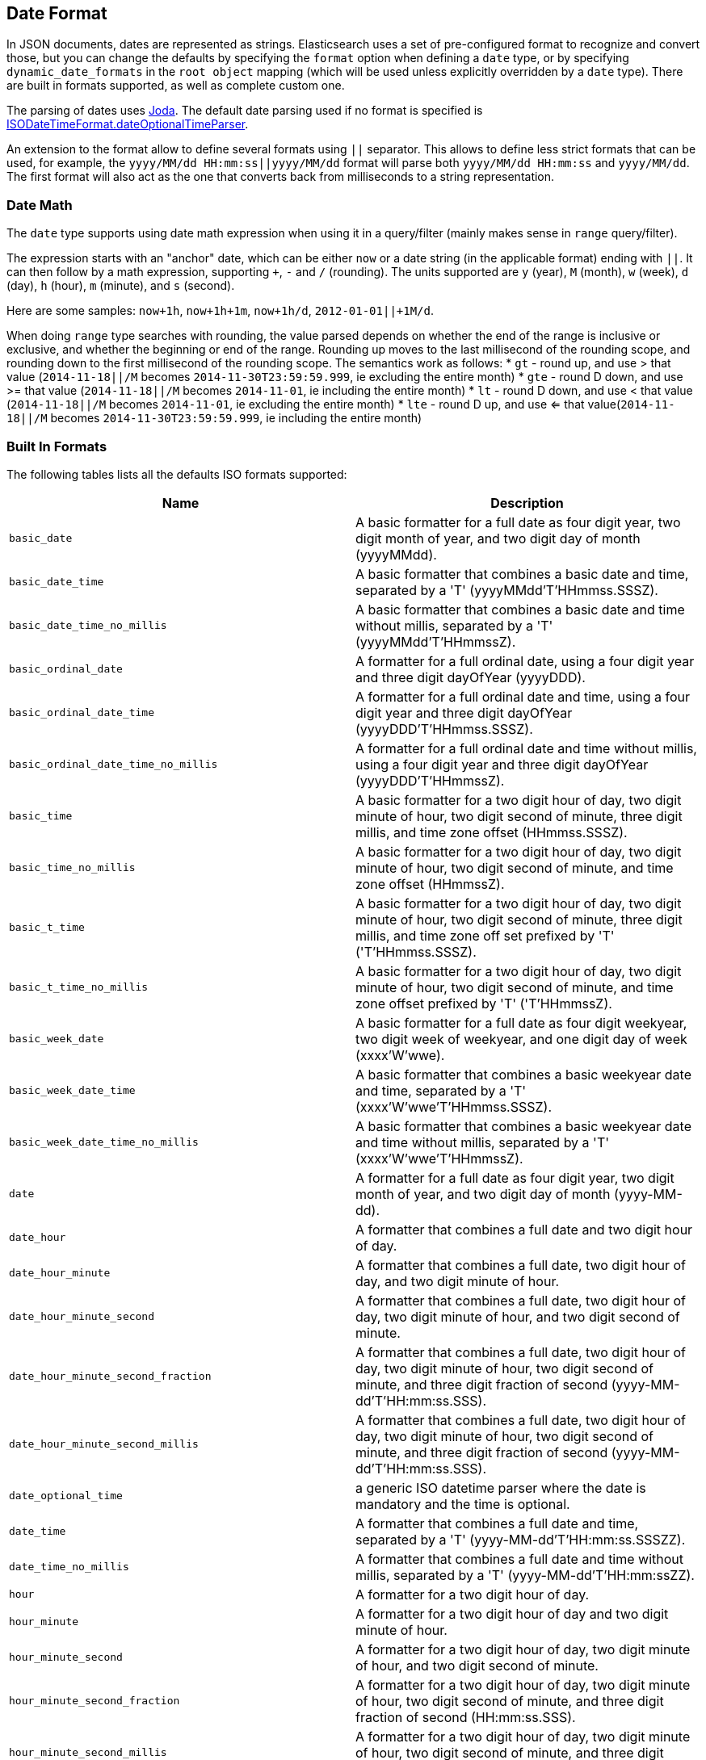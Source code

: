 [[mapping-date-format]]
== Date Format

In JSON documents, dates are represented as strings. Elasticsearch uses a set
of pre-configured format to recognize and convert those, but you can change the
defaults by specifying the `format` option when defining a `date` type, or by
specifying `dynamic_date_formats` in the `root object` mapping (which will
be used unless explicitly overridden by a `date` type). There are built in
formats supported, as well as complete custom one.

The parsing of dates uses http://joda-time.sourceforge.net/[Joda]. The
default date parsing used if no format is specified is
http://joda-time.sourceforge.net/api-release/org/joda/time/format/ISODateTimeFormat.html#dateOptionalTimeParser()[ISODateTimeFormat.dateOptionalTimeParser].

An extension to the format allow to define several formats using `||`
separator. This allows to define less strict formats that can be used,
for example, the `yyyy/MM/dd HH:mm:ss||yyyy/MM/dd` format will parse
both `yyyy/MM/dd HH:mm:ss` and `yyyy/MM/dd`. The first format will also
act as the one that converts back from milliseconds to a string
representation.

[float]
[[date-math]]
=== Date Math

The `date` type supports using date math expression when using it in a
query/filter (mainly makes sense in `range` query/filter).

The expression starts with an "anchor" date, which can be either `now`
or a date string (in the applicable format) ending with `||`. It can
then follow by a math expression, supporting `+`, `-` and `/`
(rounding). The units supported are `y` (year), `M` (month), `w` (week),
`d` (day), `h` (hour), `m` (minute), and `s` (second).

Here are some samples: `now+1h`, `now+1h+1m`, `now+1h/d`,
`2012-01-01||+1M/d`.

When doing `range` type searches with rounding, the value parsed
depends on whether the end of the range is inclusive or exclusive, and
whether the beginning or end of the range.  Rounding up moves to the
last millisecond of the rounding scope, and rounding down to the
first millisecond of the rounding scope. The semantics work as follows:
* `gt` - round up, and use > that value (`2014-11-18||/M` becomes `2014-11-30T23:59:59.999`, ie excluding the entire month)
* `gte` - round D down, and use >= that value (`2014-11-18||/M` becomes `2014-11-01`, ie including the entire month)
* `lt` - round D down, and use < that value (`2014-11-18||/M` becomes `2014-11-01`, ie excluding the entire month)
* `lte` - round D up, and use <= that value(`2014-11-18||/M` becomes `2014-11-30T23:59:59.999`, ie including the entire month)

[float]
[[built-in]]
=== Built In Formats

The following tables lists all the defaults ISO formats supported:

[cols="<,<",options="header",]
|=======================================================================
|Name |Description
|`basic_date`|A basic formatter for a full date as four digit year, two
digit month of year, and two digit day of month (yyyyMMdd).

|`basic_date_time`|A basic formatter that combines a basic date and time,
separated by a 'T' (yyyyMMdd'T'HHmmss.SSSZ).

|`basic_date_time_no_millis`|A basic formatter that combines a basic date
and time without millis, separated by a 'T' (yyyyMMdd'T'HHmmssZ).

|`basic_ordinal_date`|A formatter for a full ordinal date, using a four
digit year and three digit dayOfYear (yyyyDDD).

|`basic_ordinal_date_time`|A formatter for a full ordinal date and time,
using a four digit year and three digit dayOfYear
(yyyyDDD'T'HHmmss.SSSZ).

|`basic_ordinal_date_time_no_millis`|A formatter for a full ordinal date
and time without millis, using a four digit year and three digit
dayOfYear (yyyyDDD'T'HHmmssZ).

|`basic_time`|A basic formatter for a two digit hour of day, two digit
minute of hour, two digit second of minute, three digit millis, and time
zone offset (HHmmss.SSSZ).

|`basic_time_no_millis`|A basic formatter for a two digit hour of day,
two digit minute of hour, two digit second of minute, and time zone
offset (HHmmssZ).

|`basic_t_time`|A basic formatter for a two digit hour of day, two digit
minute of hour, two digit second of minute, three digit millis, and time
zone off set prefixed by 'T' ('T'HHmmss.SSSZ).

|`basic_t_time_no_millis`|A basic formatter for a two digit hour of day,
two digit minute of hour, two digit second of minute, and time zone
offset prefixed by 'T' ('T'HHmmssZ).

|`basic_week_date`|A basic formatter for a full date as four digit
weekyear, two digit week of weekyear, and one digit day of week
(xxxx'W'wwe).

|`basic_week_date_time`|A basic formatter that combines a basic weekyear
date and time, separated by a 'T' (xxxx'W'wwe'T'HHmmss.SSSZ).

|`basic_week_date_time_no_millis`|A basic formatter that combines a basic
weekyear date and time without millis, separated by a 'T'
(xxxx'W'wwe'T'HHmmssZ).

|`date`|A formatter for a full date as four digit year, two digit month
of year, and two digit day of month (yyyy-MM-dd).

|`date_hour`|A formatter that combines a full date and two digit hour of
day.

|`date_hour_minute`|A formatter that combines a full date, two digit hour
of day, and two digit minute of hour.

|`date_hour_minute_second`|A formatter that combines a full date, two
digit hour of day, two digit minute of hour, and two digit second of
minute.

|`date_hour_minute_second_fraction`|A formatter that combines a full
date, two digit hour of day, two digit minute of hour, two digit second
of minute, and three digit fraction of second
(yyyy-MM-dd'T'HH:mm:ss.SSS).

|`date_hour_minute_second_millis`|A formatter that combines a full date,
two digit hour of day, two digit minute of hour, two digit second of
minute, and three digit fraction of second (yyyy-MM-dd'T'HH:mm:ss.SSS).

|`date_optional_time`|a generic ISO datetime parser where the date is
mandatory and the time is optional.

|`date_time`|A formatter that combines a full date and time, separated by
a 'T' (yyyy-MM-dd'T'HH:mm:ss.SSSZZ).

|`date_time_no_millis`|A formatter that combines a full date and time
without millis, separated by a 'T' (yyyy-MM-dd'T'HH:mm:ssZZ).

|`hour`|A formatter for a two digit hour of day.

|`hour_minute`|A formatter for a two digit hour of day and two digit
minute of hour.

|`hour_minute_second`|A formatter for a two digit hour of day, two digit
minute of hour, and two digit second of minute.

|`hour_minute_second_fraction`|A formatter for a two digit hour of day,
two digit minute of hour, two digit second of minute, and three digit
fraction of second (HH:mm:ss.SSS).

|`hour_minute_second_millis`|A formatter for a two digit hour of day, two
digit minute of hour, two digit second of minute, and three digit
fraction of second (HH:mm:ss.SSS).

|`ordinal_date`|A formatter for a full ordinal date, using a four digit
year and three digit dayOfYear (yyyy-DDD).

|`ordinal_date_time`|A formatter for a full ordinal date and time, using
a four digit year and three digit dayOfYear (yyyy-DDD'T'HH:mm:ss.SSSZZ).

|`ordinal_date_time_no_millis`|A formatter for a full ordinal date and
time without millis, using a four digit year and three digit dayOfYear
(yyyy-DDD'T'HH:mm:ssZZ).

|`time`|A formatter for a two digit hour of day, two digit minute of
hour, two digit second of minute, three digit fraction of second, and
time zone offset (HH:mm:ss.SSSZZ).

|`time_no_millis`|A formatter for a two digit hour of day, two digit
minute of hour, two digit second of minute, and time zone offset
(HH:mm:ssZZ).

|`t_time`|A formatter for a two digit hour of day, two digit minute of
hour, two digit second of minute, three digit fraction of second, and
time zone offset prefixed by 'T' ('T'HH:mm:ss.SSSZZ).

|`t_time_no_millis`|A formatter for a two digit hour of day, two digit
minute of hour, two digit second of minute, and time zone offset
prefixed by 'T' ('T'HH:mm:ssZZ).

|`week_date`|A formatter for a full date as four digit weekyear, two
digit week of weekyear, and one digit day of week (xxxx-'W'ww-e).

|`week_date_time`|A formatter that combines a full weekyear date and
time, separated by a 'T' (xxxx-'W'ww-e'T'HH:mm:ss.SSSZZ).

|`weekDateTimeNoMillis`|A formatter that combines a full weekyear date
and time without millis, separated by a 'T' (xxxx-'W'ww-e'T'HH:mm:ssZZ).

|`week_year`|A formatter for a four digit weekyear.

|`weekyearWeek`|A formatter for a four digit weekyear and two digit week
of weekyear.

|`weekyearWeekDay`|A formatter for a four digit weekyear, two digit week
of weekyear, and one digit day of week.

|`year`|A formatter for a four digit year.

|`year_month`|A formatter for a four digit year and two digit month of
year.

|`year_month_day`|A formatter for a four digit year, two digit month of
year, and two digit day of month.
|=======================================================================

[float]
[[custom]]
=== Custom Format

Allows for a completely customizable date format explained
http://joda-time.sourceforge.net/api-release/org/joda/time/format/DateTimeFormat.html[here].
